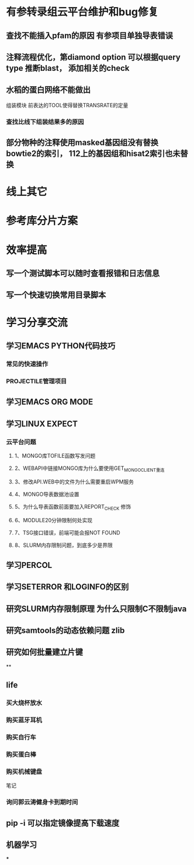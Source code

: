 * 有参转录组云平台维护和bug修复
** 查找不能插入pfam的原因 有参项目单独导表错误
** 注释流程优化，第diamond option 可以根据query type 推断blast， 添加相关的check
** 水稻的蛋白网络不能做出

组装模块
前表达的TOOL使得替换TRANSRATE的定量
*** 查找比线下组装结果多的原因

** 部分物种的注释使用masked基因组没有替换 bowtie2的索引， 112上的基因组和hisat2索引也未替换
* 线上其它
* 参考库分片方案


* 效率提高
** 写一个测试脚本可以随时查看报错和日志信息
   SCHEDULED: <2018-01-06 六>

** 写一个快速切换常用目录脚本

* 学习分享交流
** 学习EMACS PYTHON代码技巧
*** 常见的快速操作
*** PROJECTILE管理项目
** 学习EMACS ORG MODE

** 学习LINUX EXPECT

*** 云平台问题
**** 1、MONGO库TOFILE函数写发问题
**** 2、WEBAPI中链接MONGO库为什么要使用GET_MONGO_CLIENT重连
**** 3、修改API.WEB中的文件为什么需要重启WPM服务
**** 4、MONGO导表数据池设置
**** 5、为什么导表函数前面要加入REPORT_CHECK 修饰

**** 6、MODULE20分钟限制何处实现
**** 7、TSG接口错误，前端可能会报NOT FOUND
**** 8、SLURM内存限制问题，到底多少是界限
** 学习PERCOL

** 学习SETERROR 和LOGINFO的区别
** 研究SLURM内存限制原理 为什么只限制C不限制java
** 研究samtools的动态依赖问题 zlib
** 研究如何批量建立片键
**

** life
*** 买大烧杯放水
*** 购买蓝牙耳机
*** 购买自行车
*** 购买蛋白棒
*** 购买机械键盘

笔记
*** 询问郭云涛健身卡到期时间
** pip -i 可以指定镜像提高下载速度
** 机器学习
***
